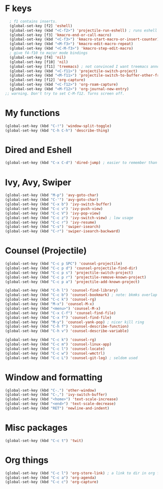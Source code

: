 * F keys
#+begin_src emacs-lisp
	; f1 contains inserts.
	(global-set-key [f2] 'eshell)
	(global-set-key (kbd "<C-f2>") 'projectile-run-eshell) ; runs eshell in project root
	(global-set-key [f3] 'kmacro-end-or-call-macro)
	(global-set-key (kbd "<C-f3>") 'kmacro-start-macro-or-insert-counter)
	(global-set-key (kbd "<M-f3>") 'kmacro-edit-macro-repeat)
	(global-set-key (kbd "<C-M-f3>") 'kmacro-step-edit-macro)
	; give f4-f10 to major mode bindings
	(global-set-key [f4] 'nil)
	(global-set-key [f10] 'nil)
	(global-set-key [f11] 'treemacs) ; not convinced I want treemacs annd projectile here.
	(global-set-key (kbd "<C-f11>") 'projectile-switch-project)
	(global-set-key (kbd "<M-f11>") 'projectile-switch-to-buffer-other-frame)
	(global-set-key [f12] 'org-capture)
	(global-set-key (kbd "<C-f12>") 'org-roam-capture)
	(global-set-key (kbd "<M-f12>") 'org-journal-new-entry)
  ;; warning. Don't try to set C-M-f12. Turns screen off.
#+end_src

* My functions
#+begin_src emacs-lisp
	(global-set-key (kbd "C-!") 'window-split-toggle)
	(global-set-key (kbd "C-h C-h") 'describe-thing)
#+end_src

* Dired and Eshell
#+begin_src emacs-lisp
	(global-set-key (kbd "C-x C-d") 'dired-jump) ; easier to remember than CxCj
#+end_src

* Ivy, Avy, Swiper
#+begin_src emacs-lisp
	(global-set-key (kbd "M-p") 'avy-goto-char)
	(global-set-key (kbd "C-'") 'avy-goto-char)
	(global-set-key (kbd "C-x b") 'ivy-switch-buffer)
	(global-set-key (kbd "C-c v") 'ivy-push-view)
	(global-set-key (kbd "C-c V") 'ivy-pop-view)
	(global-set-key (kbd "C-c z") 'ivy-switch-view) ; low usage
	(global-set-key (kbd "C-c r") 'ivy-resume)
	(global-set-key (kbd "C-s") 'swiper-isearch)
	(global-set-key (kbd "C-r") 'swiper-isearch-backward)
#+end_src

* Counsel (Projectile)
#+begin_src emacs-lisp
	(global-set-key (kbd "C-c p SPC") 'counsel-projectile)
	(global-set-key (kbd "C-c p d") 'counsel-projectile-find-dir)
	(global-set-key (kbd "C-c p s") 'projectile-switch-project)
	(global-set-key (kbd "C-c p r") 'projectile-remove-known-project)
	(global-set-key (kbd "C-c p a") 'projectile-add-known-project)

	(global-set-key (kbd "C-h l") 'counsel-find-library)
	(global-set-key (kbd "C-c b") 'counsel-bookmark) ; note: bkmks overlap with ivy-view
	(global-set-key (kbd "C-c k") 'counsel-rg)
	(global-set-key (kbd "M-x") 'counsel-M-x)
	(global-set-key (kbd "<menu>") 'counsel-M-x)
	(global-set-key (kbd "C-x C-f") 'counsel-find-file)
	(global-set-key (kbd "C-x f") 'counsel-find-file)
	(global-set-key (kbd "M-y") 'counsel-yank-pop) ; nicer kill ring
	(global-set-key (kbd "C-h f") 'counsel-describe-function)
	(global-set-key (kbd "C-h v") 'counsel-describe-variable)

	(global-set-key (kbd "C-c k") 'counsel-rg)
	(global-set-key (kbd "C-c m") 'counsel-linux-app)
	(global-set-key (kbd "C-c l") 'counsel-locate)
	(global-set-key (kbd "C-c w") 'counsel-wmctrl)
	(global-set-key (kbd "C-c L") 'counsel-git-log) ; seldom used
#+end_src

* Window and formatting
#+begin_src emacs-lisp
	(global-set-key (kbd "C-.") 'other-window)
	(global-set-key (kbd "C-,") 'ivy-switch-buffer)
	(global-set-key (kbd "<home>") 'text-scale-increase)
	(global-set-key (kbd "<end>") 'text-scale-decrease)
	(global-set-key (kbd "RET") 'newline-and-indent)
#+end_src
* Misc packages
#+begin_src emacs-lisp
  (global-set-key (kbd "C-c t") 'twit)
#+end_src

* Org things
#+begin_src emacs-lisp
	(global-set-key (kbd "C-c l") 'org-store-link) ; a link to dir in org file
	(global-set-key (kbd "C-c a") 'org-agenda)
	(global-set-key (kbd "C-c c") 'org-capture)
#+end_src
